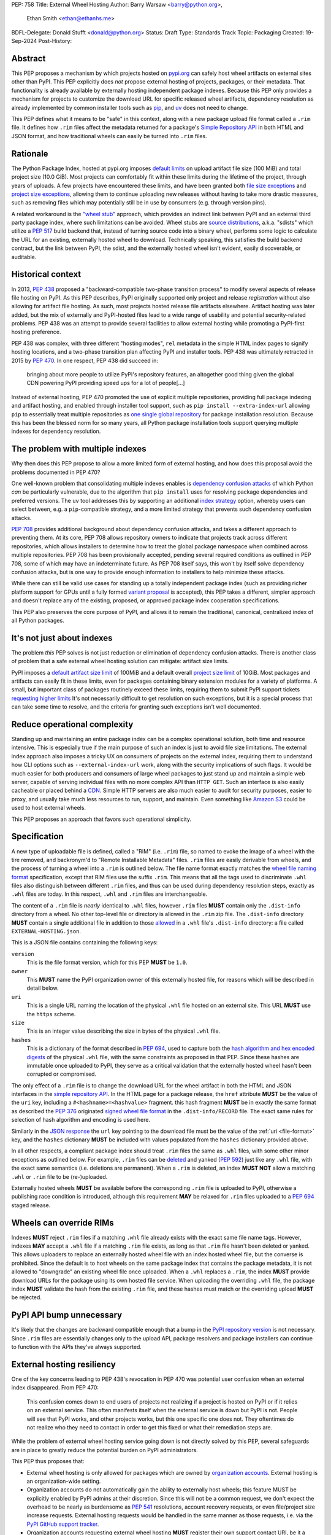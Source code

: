 PEP: 758
Title: External Wheel Hosting
Author: Barry Warsaw <barry@python.org>,
        Ethan Smith <ethan@ethanhs.me>
BDFL-Delegate: Donald Stufft <donald@python.org>
Status: Draft
Type: Standards Track
Topic: Packaging
Created: 19-Sep-2024
Post-History:

Abstract
========

This PEP proposes a mechanism by which projects hosted on `pypi.org
<http://pypi.org>`__ can safely host wheel artifacts on external sites other
than PyPI. This PEP explicitly does *not* propose external hosting of
projects, packages, or their metadata. That functionality is already available
by externally hosting independent package indexes. Because this PEP only
provides a mechanism for projects to customize the download URL for specific
released wheel artifacts, dependency resolution as already implemented by
common installer tools such as `pip <https://pip.pypa.io/en/stable/>`__, and
`uv <https://docs.astral.sh/uv/>`__ does not need to change.

This PEP defines what it means to be "safe" in this context, along with a new
package upload file format called a ``.rim`` file. It defines how ``.rim``
files affect the metadata returned for a package's `Simple Repository API
<https://packaging.python.org/en/latest/specifications/simple-repository-api/>`__
in both HTML and JSON format, and how traditional wheels can easily be turned
into ``.rim`` files.

Rationale
=========

The Python Package Index, hosted at pypi.org imposes `default limits
<https://pypi.org/help/>`__ on upload artifact file size (100 MiB) and total
project size (10.0 GiB). Most projects can comfortably fit within these limits
during the lifetime of the project, through years of uploads. A few projects
have encountered these limits, and have been granted both `file size
exceptions <https://github.com/pypi/support/issues/4378>`__ and `project size
exceptions <https://github.com/pypi/support/issues/4379>`__, allowing them to
continue uploading new releases without having to take more drastic measures,
such as removing files which may potentially still be in use by consumers
(e.g. through version pins).

A related workaround is the `"wheel stub"
<https://github.com/wheel-next/wheel-stub>`__ approach, which provides an
indirect link between PyPI and an external third party package index, where
such limitations can be avoided. Wheel stubs are `source distributions
<https://packaging.python.org/en/latest/specifications/source-distribution-format/>`__,
a.k.a. "sdists" which utilize a :pep:`517` build backend that, instead of turning
source code into a binary wheel, performs some logic to calculate the URL for
an existing, externally hosted wheel to download.  Technically speaking, this
satisfies the build backend contract, but the link between PyPI, the sdist,
and the externally hosted wheel isn't evident, easily discoverable, or
auditable.

Historical context
==================

In 2013, :pep:`438` proposed a "backward-compatible two-phase transition
process" to modify several aspects of release file hosting on PyPI. As this
PEP describes, PyPI originally supported only project and release
*registration* without also allowing for artifact file hosting. As such, most
projects hosted release file artifacts elsewhere. Artifact hosting was later
added, but the mix of externally and PyPI-hosted files lead to a wide range of
usability and potential security-related problems. PEP 438 was an attempt to
provide several facilities to allow external hosting while promoting a
PyPI-first hosting preference.

PEP 438 was complex, with three different "hosting modes", ``rel`` metadata in
the simple HTML index pages to signify hosting locations, and a two-phase
transition plan affecting PyPI and installer tools. PEP 438 was ultimately
retracted in 2015 by :pep:`470`. In one respect, PEP 438 did succeed in:

   bringing about more people to utilize PyPI's repository features, an
   altogether good thing given the global CDN powering PyPI providing speed
   ups for a lot of people[...]

Instead of external hosting, PEP 470 promoted the use of explicit multiple
repositories, providing full package indexing and artifact hosting, and
enabled through installer tool support, such as ``pip install
--extra-index-url`` allowing ``pip`` to essentially treat multiple
repositories as `one single global repository
<https://pip.pypa.io/en/stable/cli/pip_install/#cmdoption-extra-index-url>`__
for package installation resolution. Because this has been the blessed norm
for so many years, all Python package installation tools support querying
multiple indexes for dependency resolution.

The problem with multiple indexes
=================================

Why then does this PEP propose to allow a more limited form of external
hosting, and how does this proposal avoid the problems documented in PEP 470?

One well-known problem that consolidating multiple indexes enables is
`dependency confusion attacks
<https://medium.com/@alex.birsan/dependency-confusion-4a5d60fec610>`__ of
which Python *can* be particularly vulnerable, due to the algorithm that ``pip
install`` uses for resolving package dependencies and preferred versions. The
``uv`` tool addresses this by supporting an additional `index strategy
<https://docs.astral.sh/uv/reference/settings/#index-strategy>`__ option,
whereby users can select between, e.g. a ``pip``-compatible strategy, and a
more limited strategy that prevents such dependency confusion attacks.

:pep:`708` provides additional background about dependency confusion attacks,
and takes a different approach to preventing them. At its core, PEP 708 allows
repository owners to indicate that projects track across different
repositories, which allows installers to determine how to treat the global
package namespace when combined across multiple repositories. PEP 708 has been
provisionally accepted, pending several required conditions as outlined in PEP
708, some of which may have an indeterminate future. As PEP 708 itself says,
this won't by itself solve dependency confusion attacks, but is one way to
provide enough information to installers to help minimize these attacks.

While there can still be valid use cases for standing up a totally independent
package index (such as providing richer platform support for GPUs until a
fully formed `variant proposal
<https://discuss.python.org/t/selecting-variant-wheels-according-to-a-semi-static-specification/53446>`__
is accepted), this PEP takes a different, simpler approach and doesn't replace
any of the existing, proposed, or approved package index cooperation
specifications.

This PEP also preserves the core purpose of PyPI, and allows it to
remain the traditional, canonical, centralized index of all Python
packages.

It's not just about indexes
===========================

The problem *this* PEP solves is not just reduction or elimination of
dependency confusion attacks. There is another class of problem that a safe
external wheel hosting solution can mitigate: artifact size limits.

PyPI imposes a `default artifact size limit <https://pypi.org/help/#file-size-limit>`__ of
100MiB and a default overall `project size limit
<https://pypi.org/help/#project-size-limit>`__ of 10GiB. Most packages and artifacts can
easily fit in these limits, even for packages containing binary extension modules for a
variety of platforms. A small, but important class of packages routinely exceed these
limits, requiring them to submit PyPI support tickets `requesting higher limits`_ It's not
necessarily difficult to get resolution on such exceptions, but it is a special process
that can take some time to resolve, and the criteria for granting such exceptions isn't
well documented.

Reduce operational complexity
=============================

Standing up and maintaining an entire package index can be a complex
operational solution, both time and resource intensive. This is especially
true if the main purpose of such an index is just to avoid file size
limitations. The external index approach also imposes a tricky UX on consumers
of projects on the external index, requiring them to understand how CLI
options such as ``--external-index-url`` work, along with the security
implications of such flags. It would be much easier for both producers and
consumers of large wheel packages to just stand up and maintain a simple web
server, capable of serving individual files with no more complex API than
``HTTP GET``. Such an interface is also easily cacheable or placed behind a
`CDN <https://en.wikipedia.org/wiki/Content_delivery_network>`__. Simple HTTP
servers are also much easier to audit for security purposes, easier to proxy,
and usually take much less resources to run, support, and maintain.  Even
something like `Amazon S3 <https://aws.amazon.com/s3/>`__ could be used to
host external wheels.

This PEP proposes an approach that favors such operational simplicity.

Specification
=============

A new type of uploadable file is defined, called a "RIM" (i.e. ``.rim``) file, so named to
evoke the image of a wheel with the tire removed, and backronym'd to "Remote Installable
Metadata" files. ``.rim`` files are easily derivable from wheels, and the process of
turning a wheel into a ``.rim`` is outlined below. The file name format exactly matches
the `wheel file naming format`_ specification, except that RIM files use the suffix
``.rim``. This means that all the tags used to discriminate ``.whl`` files also
distinguish between different ``.rim`` files, and thus can be used during dependency
resolution steps, exactly as ``.whl`` files are today. In this respect, ``.whl`` and
``.rim`` files are interchangeable.

The content of a ``.rim`` file is *nearly* identical to ``.whl`` files, however ``.rim``
files **MUST** contain only the ``.dist-info`` directory from a wheel. No other top-level
file or directory is allowed in the ``.rim`` zip file. The ``.dist-info`` directory
**MUST** contain a single additional file in addition to those `allowed`_ in a ``.whl``
file's ``.dist-info`` directory: a file called ``EXTERNAL-HOSTING.json``.

.. _file-format:

This is a JSON file contains containing the following keys:

``version``
    This is the file format version, which for this PEP **MUST** be ``1.0``.
``owner``
    This **MUST** name the PyPI organization owner of this externally hosted file, for
    reasons which will be described in detail below.
``uri``
    This is a single URL naming the location of the physical ``.whl`` file hosted on an
    external site. This URL **MUST** use the ``https`` scheme.
``size``
    This is an integer value describing the size in bytes of the physical ``.whl`` file.
``hashes``
    This is a dictionary of the format described in :pep:`694`, used to capture both the
    `hash algorithm and hex encoded digests`_ of the physical ``.whl`` file, with the same
    constraints as proposed in that PEP.  Since these hashes are immutable once uploaded
    to PyPI, they serve as a critical validation that the externally hosted wheel hasn't
    been corrupted or compromised.

The only effect of a ``.rim`` file is to change the download URL for the wheel artifact in
both the HTML and JSON interfaces in the `simple repository API`_.  In the HTML page for a
package release, the ``href`` attribute **MUST** be the value of the ``uri`` key,
including a ``#<hashname>=<hashvalue>`` fragment.  this hash fragment **MUST** be in
exactly the same format as described the :pep:`376` originated `signed wheel file format`_
in the ``.dist-info/RECORD`` file. The exact same rules for selection of hash algorithm
and encoding is used here.

Similarly in the `JSON response`_ the ``url`` key pointing to the download file must be
the value of the :ref:`uri <file-format>` key, and the ``hashes`` dictionary **MUST** be
included with values populated from the ``hashes`` dictionary provided above.

In all other respects, a compliant package index should treat ``.rim`` files the same as
``.whl`` files, with some other minor exceptions as outlined below. For example, ``.rim``
files can be `deleted <https://pypi.org/help/#deletion>`__ and yanked (:pep:`592`) just
like any ``.whl`` file, with the exact same semantics (i.e. deletions are permanent). When
a ``.rim`` is deleted, an index **MUST NOT** allow a matching ``.whl`` or ``.rim`` file to
be (re-)uploaded.

Externally hosted wheels **MUST** be available before the corresponding ``.rim`` file is
uploaded to PyPI, otherwise a publishing race condition is introduced, although this
requirement **MAY** be relaxed for ``.rim`` files uploaded to a :pep:`694` staged release.

Wheels can override RIMs
========================

Indexes **MUST** reject ``.rim`` files if a matching ``.whl`` file already exists with the
exact same file name tags. However, indexes **MAY** accept a ``.whl`` file if a matching
``.rim`` file exists, as long as that ``.rim`` file hasn't been deleted or yanked. This
allows uploaders to replace an externally hosted wheel file with an index hosted wheel
file, but the converse is prohibited. Since the default is to host wheels on the same
package index that contains the package metadata, it is not allowed to "downgrade" an
existing wheel file once uploaded. When a ``.whl`` replaces a ``.rim``, the index **MUST**
provide download URLs for the package using its own hosted file service. When uploading
the overriding ``.whl`` file, the package index **MUST** validate the hash from the
existing ``.rim`` file, and these hashes must match or the overriding upload **MUST** be
rejected.

PyPI API bump unnecessary
=========================

It's likely that the changes are backward compatible enough that a bump in the `PyPI
repository version`_ is not necessary. Since ``.rim`` files are essentially changes only
to the upload API, package resolvers and package installers can continue to function with
the APIs they've always supported.

External hosting resiliency
===========================

One of the key concerns leading to PEP 438's revocation in PEP 470 was
potential user confusion when an external index disappeared. From PEP 470:

   This confusion comes down to end users of projects not realizing if a
   project is hosted on PyPI or if it relies on an external service. This
   often manifests itself when the external service is down but PyPI is
   not. People will see that PyPI works, and other projects works, but this
   one specific one does not. They oftentimes do not realize who they need to
   contact in order to get this fixed or what their remediation steps are.

While the problem of external wheel hosting service going down is not directly
solved by this PEP, several safeguards are in place to greatly reduce the
potential burden on PyPI administrators.

This PEP thus proposes that:

- External wheel hosting is only allowed for packages which are owned by
  `organization accounts <https://docs.pypi.org/organization-accounts/>`__.
  External hosting is an organization-wide setting.
- Organization accounts do not automatically gain the ability to externally
  host wheels; this feature MUST be explicitly enabled by PyPI admins at their discretion. Since
  this will not be a common request, we don't expect the overhead to be nearly
  as burdensome as :pep:`541` resolutions, account recovery requests, or even
  file/project size increase requests.  External hosting requests would be
  handled in the same manner as those requests, i.e. via the `PyPI GitHub
  support tracker <https://github.com/pypi/support>`__.
- Organization accounts requesting external wheel hosting **MUST** register their own
  support contact URI, be it a ``mailto`` URI for a contact email address, or the URL to
  the organization's support tracker. Such a contact URI is optional for organizations
  which do not avail themselves of external wheel file hosting.

Combined with the ``EXTERNAL-HOSTING.json`` file's ``owner`` key, this allows for
installer tools to unambiguously redirect any download errors away from the PyPI support
admins and squarely to the organization's support admins.

While the exact mechanics of storing and retrieving this organization support
URL will be defined separately, for the sake of example, let's say a package
``foo`` externally hosts wheel files on ```https://foo.example.com``
<https://foo.example.com>`__ and that host becomes unreachable. When an
installer tool tries to download and install the package ``foo`` wheel, the
download step will fail. The installer would then be able to query PyPI to
provide a useful error message to the end user:

- The installer downloads the `.rim` file and reads the ``owner`` key from the
  ``EXTERNAL-HOSTING.json`` file inside the ``.rim`` zip file.
- The installer queries PyPI for the support URI for the organization
  owner of the externally hosted wheel.
- An informative error message would then be displayed, e.g.:

   The externally hosted wheel file ``foo-....whl`` could not be
   downloaded. Please contact support@foo.example.com for help. Do not report
   this to the PyPI administrators.

Dismounting wheels
==================

It is generally very easy to produce a ``.rim`` file from an existing ``.whl``
file. This could be done efficiently by a :pep:`518` build backend with an
additional command line option, or a separate tool which takes a ``.whl`` file
as input and creates the associated ``.rim`` file. To complete the analogy,
the act of turning a ``.whl`` into a ``.rim`` is called "dismounting".  The
steps such a tool would take are:

- Accept as input the source ``.whl`` file, the organization owner of the
  package, and URL at which the ``.whl`` will be hosted, and the support URI
  to report download problems from. These could in fact be captured in the
  ``pyproject.toml`` file, but that specification is out of scope for this
  PEP.
- Unzip the ``.whl`` and create the ``.rim`` zip archive.
- Omit from the ``.rim`` file any path in the ``.whl`` that **isn't** rooted
  at the ``.dist-info`` directory.
- Calculate the hash of the source ``.whl`` file.
- Add the ``EXTERNAL-HOSTING.json`` file containing the JSON keys and values as described
  above, to the ``.rim`` archive.

Changes to tools
================

Theoretically, installer tools shouldn't need any changes, since when they
have identified the wheel to download and install, they simply consult the
download URLs returned by PyPI's Simple API. In practice though, tools such as
``pip`` and ``uv`` may have constrained lists of hosts they will allow
downloads from, such as PyPI's own ``pythonhosted.org`` domain.

In this case, such tools will need to relax those constraints, but the exact policy for
this is left to the installer tools themselves. Any number of approaches could be
implemented, such as downloading the ``.rim`` file and verifying the
``EXTERNAL-HOSTING.json`` metadata, or simply trusting the external downloads for any
wheel with a matching checksum.  They could also query PyPI for the project's organization
owner and support URI before trusting the download. They could warn the user when
externally hosted wheel files are encountered, and/or require the use of a command line
option to enable additional download hosts. Any of these verification policies could be
chosen in configuration files.

Installer tools should also probably provide better error messages when
externally hosted wheels cannot be downloaded, e.g. because a host is
unreachable. As described above, such tools could query enough metadata from
PyPI to provide clear and distinct error messages pointing users to the
package's external hosting support email or issue tracker.

Constraints for external hosting services
=========================================

The following constraints lead to reliable and compatible external wheel hosting services:

- External wheels **MUST** be served over HTTPS, with a certificate signed by
  `Mozilla's root certificate store <https://wiki.mozilla.org/CA>`__. This ensures
  compatibility with `pip <https://pip.pypa.io/en/stable/topics/https-certificates/>`__
  and `uv
  <https://docs.astral.sh/uv/configuration/authentication/#custom-ca-certificates>`__.  At
  the time of this writing, ``pip`` 24.2 on Python 3.10 or newer uses the system
  certificate store in addition to the Mozilla store provided by the third party `certifi
  <https://pypi.org/project/certifi/>`__ Python package. ``uv`` uses the Mozilla store
  provided by the `webpki-roots <https://github.com/rustls/webpki-roots>`__ crate, but not
  the system store unless the ``--native-tls`` flag is given [#fn1]_.  *The PyPI
  administrators may modify this requirement in the future, but compatibility with popular
  installers will not be compromised.*
- External wheel hosts **SHOULD** use a content delivery network (`CDN
  <https://en.wikipedia.org/wiki/Content_delivery_network>`__), just as PyPI does.
- External wheel hosts **MUST** commit to a stable URL for all wheels they host.
- Externally hosted wheels **MUST NOT** be removed from an external wheel host unless the
  corresponding ``.rim`` file is deleted from PyPI first, and **MUST NOT** remove external
  wheels for yanked releases.
- Externally wheel hosts **SHOULD** respond to `HTTP HEAD`_ requests on the ``.whl`` URL
  in order to verify that the wheel exists without downloading the entire file contents.
- External wheel hosts **MUST** support `HTTP range requests`_.
- External wheel hosts **SHOULD** support the `HTTP/2`_ protocol.

Security
========

Several factors as described in this proposal should mitigate security
concerns with externally hosted wheels, such as:

- Wheel file checksums **MUST** be included in ``.rim`` files, and once uploaded cannot be
  changed. Since the checksum stored on PyPI is immutable and required, it is not possible
  to spoof an external wheel file, even if the owning organization lost control of their
  hosting domain.
- Externally hosted wheels **MUST** be served over HTTPS.
- In order to serve externally hosted wheels, organizations **MUST** be approved by the
  PyPI admins.

When users identify malware or vulnerabilities in PyPI-hosted projects, they can now
report this using the `malware reporting facilities <https://pypi.org/security/>`__ on
PyPI, as also described in this `blog post`_.  The same process can be used to report
security issues in externally hosted wheels, and the same remediation process should be
used.  In addition, since organizations with external hosting enabled MUST provide a
support contact URI, that URI can be used in some cases to report the security issue to
the hosting organization.  Such organization reporting won't make sense for malware, but
could indeed be a very useful way to report security vulnerabilities in externally hosted
wheels.

Rejected ideas
==============

Several ideas were considered and rejected.

- Requiring digital signatures on externally hosted wheel files, either in
  addition to or other than hashes. We deem this unnecessary since the
  checksum requirement should be enough to validate that the metadata on PyPI
  for a wheel exactly matches the downloaded wheel.  The added complexity of
  key management outweighs any additional benefit such digital signatures
  might convey.
- Hash verification on ``.rim`` file uploads. PyPI *could* verify that the
  hash in the uploaded ``.rim`` file matches the externally hosted wheel
  before it accepts the upload, but this requires downloading the external
  wheel and performing the checksum. This would impose an ordering restriction
  on uploads, such that the external wheel file is uploaded and publicly
  available *before* uploading the ``.rim`` file to PyPI. While this might be
  a good idea to avoid any race condition, it should not be a
  requirement. This also means that the upload of the ``.rim`` file cannot be
  accepted until this external ``.whl`` file is downloaded and verified. This
  increases PyPI bandwidth and slows down the upload query, although
  :pep:`694` draft uploads could potentially mitigate these concerns. Still,
  the benefit is not likely worth the additional complexity.
- Periodic verification of the download URLs by the index. PyPI could try to periodically
  ensure that the external wheel host or the external ``.whl`` file itself is still
  available, e.g. via an ``HTTP HEAD`` request. This is likely overkill and without also
  providing the file's checksum in the response [#fn2]_, may not provide much additional
  benefit.
- This PEP could allow for an organization to provide fallback download hosts,
  such that a secondary is available if the primary goes down.  We believe
  that DNS-based replication is a much better, well-known technique, and
  probably much more resilient anyway.
- ``.rim`` file replacement. While it is allowed for ``.whl`` files to replace
  existing ``.rim`` files, as long as a) the ``.rim`` file hasn't been deleted
  or yanked, b) the checksums match, we do not allow replacing ``.whl`` files
  with ``.rim`` files, nor do we allow a ``.rim`` file to overwrite an
  existing ``.rim`` file. This latter could be a technique to change the
  hosting URL for an externally hosted ``.whl``, however we do not think this
  is a good idea. There are other ways to "fix" an external host URL as
  described above, and we do not want to encourage mass re-uploads of existing
  ``.rim`` files.

Footnotes
=========
.. [#fn1] The ``uv --native-tls`` flag `replaces
          <https://github.com/astral-sh/uv/blob/3ce34035c84804fdfb8b78cf11b9ba1b168d0f35/crates/uv-client/src/base_client.rs#L248>`__
          the ``webpki-roots`` store.
.. [#fn2] There being no standard way to return the file's checksum in response to an
          ``HTTP HEAD`` request.

Copyright
=========

This document is placed in the public domain or under the
CC0-1.0-Universal license, whichever is more permissive.

.. _`requesting higher limits`: https://github.com/pypi/support/issues?q=is%3Aissue+is%3Aclosed+file+limit+request
.. _`wheel file naming format`: https://packaging.python.org/en/latest/specifications/binary-distribution-format/#file-format
.. _`allowed`: https://packaging.python.org/en/latest/specifications/binary-distribution-format/#the-dist-info-directory
.. _`signed wheel file format`: https://packaging.python.org/en/latest/specifications/binary-distribution-format/#signed-wheel-files
.. _`simple repository API`: https://packaging.python.org/en/latest/specifications/simple-repository-api/#
.. _`JSON response`: https://packaging.python.org/en/latest/specifications/simple-repository-api/#json-based-simple-api-for-python-package-indexes
.. _`PyPI repository version`: https://packaging.python.org/en/latest/specifications/simple-repository-api/#versioning-pypi-s-simple-api
.. _`blog post`: https://blog.pypi.org/posts/2024-03-06-malware-reporting-evolved/
.. _`HTTP HEAD`: https://datatracker.ietf.org/doc/html/rfc9110#section-9.3.2
.. _`hash algorithm and hex encoded digests`: https://peps.python.org/pep-0694/#upload-each-file
.. _`HTTP range requests`: https://http.dev/range-request
.. _`HTTP/2`: https://http.dev/2
